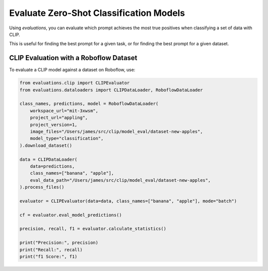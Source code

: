 Evaluate Zero-Shot Classification Models
========================================

Using `evaluations`, you can evaluate which prompt achieves the most true positives when classifying a set of data with CLIP.

This is useful for finding the best prompt for a given task, or for finding the best prompt for a given dataset.

CLIP Evaluation with a Roboflow Dataset
---------------------------------------

To evaluate a CLIP model against a dataset on Roboflow, use:

.. code-block:: python

    from evaluations.clip import CLIPEvaluator
    from evaluations.dataloaders import CLIPDataLoader, RoboflowDataLoader

    class_names, predictions, model = RoboflowDataLoader(
        workspace_url="mit-3xwsm",
        project_url="appling",
        project_version=1,
        image_files="/Users/james/src/clip/model_eval/dataset-new-apples",
        model_type="classification",
    ).download_dataset()

    data = CLIPDataLoader(
        data=predictions,
        class_names=["banana", "apple"],
        eval_data_path="/Users/james/src/clip/model_eval/dataset-new-apples",
    ).process_files()

    evaluator = CLIPEvaluator(data=data, class_names=["banana", "apple"], mode="batch")

    cf = evaluator.eval_model_predictions()

    precision, recall, f1 = evaluator.calculate_statistics()

    print("Precision:", precision)
    print("Recall:", recall)
    print("f1 Score:", f1)
